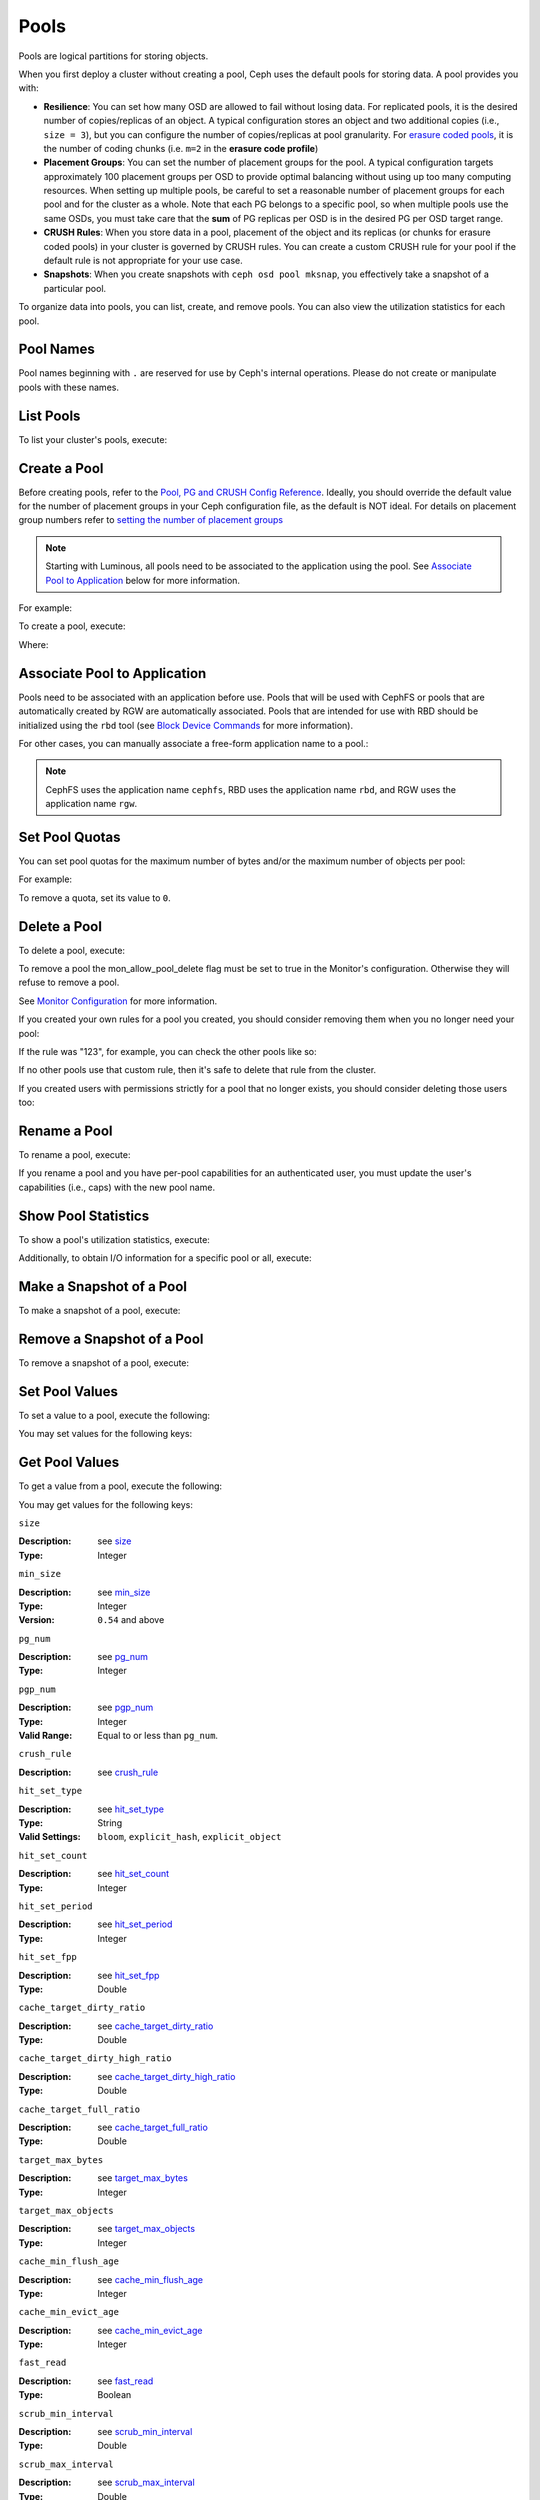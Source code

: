 =======
 Pools
=======
Pools are logical partitions for storing objects.

When you first deploy a cluster without creating a pool, Ceph uses the default
pools for storing data. A pool provides you with:

- **Resilience**: You can set how many OSD are allowed to fail without losing data.
  For replicated pools, it is the desired number of copies/replicas of an object.
  A typical configuration stores an object and two additional copies
  (i.e., ``size = 3``), but you can configure the number of copies/replicas at
  pool granularity.
  For `erasure coded pools <../erasure-code>`_, it is the number of coding chunks
  (i.e. ``m=2`` in the **erasure code profile**)

- **Placement Groups**: You can set the number of placement groups for the pool.
  A typical configuration targets approximately 100 placement groups per OSD to
  provide optimal balancing without using up too many computing resources. When
  setting up multiple pools, be careful to set a reasonable number of
  placement groups for each pool and for the cluster as a whole.  Note that each PG
  belongs to a specific pool, so when multiple pools use the same OSDs, you must
  take care that the **sum** of PG replicas per OSD is in the desired PG per OSD
  target range.

- **CRUSH Rules**: When you store data in a pool, placement of the object
  and its replicas (or chunks for erasure coded pools) in your cluster is governed
  by CRUSH rules. You can create a custom CRUSH rule for your pool if the default
  rule is not appropriate for your use case.

- **Snapshots**: When you create snapshots with ``ceph osd pool mksnap``,
  you effectively take a snapshot of a particular pool.

To organize data into pools, you can list, create, and remove pools.
You can also view the utilization statistics for each pool.

Pool Names
==========

Pool names beginning with ``.`` are reserved for use by Ceph's internal
operations. Please do not create or manipulate pools with these names.



List Pools
==========

To list your cluster's pools, execute:

.. prompt:: bash $

   ceph osd lspools

.. _createpool:

Create a Pool
=============

Before creating pools, refer to the `Pool, PG and CRUSH Config Reference`_.
Ideally, you should override the default value for the number of placement
groups in your Ceph configuration file, as the default is NOT ideal.
For details on placement group numbers refer to `setting the number of placement groups`_

.. note:: Starting with Luminous, all pools need to be associated to the
   application using the pool. See `Associate Pool to Application`_ below for
   more information.

For example:

.. prompt:: bash $

	osd_pool_default_pg_num = 128
	osd_pool_default_pgp_num = 128

To create a pool, execute:

.. prompt:: bash $

	ceph osd pool create {pool-name} [{pg-num} [{pgp-num}]] [replicated] \
             [crush-rule-name] [expected-num-objects]
	ceph osd pool create {pool-name} [{pg-num} [{pgp-num}]]   erasure \
             [erasure-code-profile] [crush-rule-name] [expected_num_objects] [--autoscale-mode=<on,off,warn>]

Where:

.. describe:: {pool-name}

   The name of the pool. It must be unique.

   :Type: String
   :Required: Yes.

.. describe:: {pg-num}

   The total number of placement groups for the pool. See :ref:`placement groups`
   for details on calculating a suitable number. The
   default value ``8`` is NOT suitable for most systems.

  :Type: Integer
  :Required: Yes.
  :Default: 8

.. describe:: {pgp-num}

   The total number of placement groups for placement purposes. This
   **should be equal to the total number of placement groups**, except
   for placement group splitting scenarios.

  :Type: Integer
  :Required: Yes. Picks up default or Ceph configuration value if not specified.
  :Default: 8

.. describe:: {replicated|erasure}

   The pool type which may either be **replicated** to
   recover from lost OSDs by keeping multiple copies of the
   objects or **erasure** to get a kind of
   `generalized RAID5 <../erasure-code>`_ capability.
   The **replicated** pools require more
   raw storage but implement all Ceph operations. The
   **erasure** pools require less raw storage but only
   implement a subset of the available operations.

  :Type: String
  :Required: No.
  :Default: replicated

.. describe:: [crush-rule-name]

   The name of a CRUSH rule to use for this pool.  The specified
   rule must exist.

   :Type: String
   :Required: No.
   :Default: For **replicated** pools it is the rule specified by the
          :confval:`osd_pool_default_crush_rule` config variable.  This rule must exist.
          For **erasure** pools it is ``erasure-code`` if the ``default``
          `erasure code profile`_ is used or ``{pool-name}`` otherwise.  This
          rule will be created implicitly if it doesn't exist already.


.. describe:: [erasure-code-profile=profile]

   For **erasure** pools only. Use the `erasure code profile`_. It
   must be an existing profile as defined by
   **osd erasure-code-profile set**.

  :Type: String
  :Required: No.

.. _erasure code profile: ../erasure-code-profile

.. describe:: --autoscale-mode=<on,off,warn>

   If you set the autoscale mode to ``on`` or ``warn``, you can let the system
   autotune or recommend changes to the number of placement groups in your pool
   based on actual usage.  If you leave it off, then you should refer to
   :ref:`placement groups` for more information.

  :Type: String
  :Required: No.
  :Default:  The default behavior is controlled by the :confval:`osd_pool_default_pg_autoscale_mode` option.

.. describe:: [expected-num-objects]

   The expected number of objects for this pool. By setting this value (
   together with a negative **filestore merge threshold**), the PG folder
   splitting would happen at the pool creation time, to avoid the latency
   impact to do a runtime folder splitting.

   :Type: Integer
   :Required: No.
   :Default: 0, no splitting at the pool creation time.

.. _associate-pool-to-application:

Associate Pool to Application
=============================

Pools need to be associated with an application before use. Pools that will be
used with CephFS or pools that are automatically created by RGW are
automatically associated. Pools that are intended for use with RBD should be
initialized using the ``rbd`` tool (see `Block Device Commands`_ for more
information).

For other cases, you can manually associate a free-form application name to
a pool.:

.. prompt:: bash $

   ceph osd pool application enable {pool-name} {application-name}

.. note:: CephFS uses the application name ``cephfs``, RBD uses the
   application name ``rbd``, and RGW uses the application name ``rgw``.

Set Pool Quotas
===============

You can set pool quotas for the maximum number of bytes and/or the maximum
number of objects per pool:

.. prompt:: bash $

   ceph osd pool set-quota {pool-name} [max_objects {obj-count}] [max_bytes {bytes}]

For example:

.. prompt:: bash $

   ceph osd pool set-quota data max_objects 10000

To remove a quota, set its value to ``0``.


Delete a Pool
=============

To delete a pool, execute:

.. prompt:: bash $

   ceph osd pool delete {pool-name} [{pool-name} --yes-i-really-really-mean-it]


To remove a pool the mon_allow_pool_delete flag must be set to true in the Monitor's
configuration. Otherwise they will refuse to remove a pool.

See `Monitor Configuration`_ for more information.

.. _Monitor Configuration: ../../configuration/mon-config-ref

If you created your own rules for a pool you created, you should consider
removing them when you no longer need your pool:

.. prompt:: bash $

   ceph osd pool get {pool-name} crush_rule

If the rule was "123", for example, you can check the other pools like so:

.. prompt:: bash $

	ceph osd dump | grep "^pool" | grep "crush_rule 123"

If no other pools use that custom rule, then it's safe to delete that
rule from the cluster.

If you created users with permissions strictly for a pool that no longer
exists, you should consider deleting those users too:


.. prompt:: bash $

	ceph auth ls | grep -C 5 {pool-name}
	ceph auth del {user}


Rename a Pool
=============

To rename a pool, execute:

.. prompt:: bash $

   ceph osd pool rename {current-pool-name} {new-pool-name}

If you rename a pool and you have per-pool capabilities for an authenticated
user, you must update the user's capabilities (i.e., caps) with the new pool
name.

Show Pool Statistics
====================

To show a pool's utilization statistics, execute:

.. prompt:: bash $

   rados df

Additionally, to obtain I/O information for a specific pool or all, execute:

.. prompt:: bash $

   ceph osd pool stats [{pool-name}]


Make a Snapshot of a Pool
=========================

To make a snapshot of a pool, execute:

.. prompt:: bash $

   ceph osd pool mksnap {pool-name} {snap-name}

Remove a Snapshot of a Pool
===========================

To remove a snapshot of a pool, execute:

.. prompt:: bash $

   ceph osd pool rmsnap {pool-name} {snap-name}

.. _setpoolvalues:


Set Pool Values
===============

To set a value to a pool, execute the following:

.. prompt:: bash $

   ceph osd pool set {pool-name} {key} {value}

You may set values for the following keys:

.. _compression_algorithm:

.. describe:: compression_algorithm

   Sets inline compression algorithm to use for underlying BlueStore. This setting overrides the global setting
   :confval:`bluestore_compression_algorithm`.

   :Type: String
   :Valid Settings: ``lz4``, ``snappy``, ``zlib``, ``zstd``

.. describe:: compression_mode

   Sets the policy for the inline compression algorithm for underlying BlueStore. This setting overrides the
   global setting :confval:`bluestore_compression_mode`.

   :Type: String
   :Valid Settings: ``none``, ``passive``, ``aggressive``, ``force``

.. describe:: compression_min_blob_size

   Chunks smaller than this are never compressed. This setting overrides the global settings of
   :confval:`bluestore_compression_min_blob_size`, :confval:`bluestore_compression_min_blob_size_hdd` and
   :confval:`bluestore_compression_min_blob_size_ssd`

   :Type: Unsigned Integer

.. describe:: compression_max_blob_size

   Chunks larger than this are broken into smaller blobs sizing
   ``compression_max_blob_size`` before being compressed.

   :Type: Unsigned Integer

.. _size:

.. describe:: size

   Sets the number of replicas for objects in the pool.
   See `Set the Number of Object Replicas`_ for further details.
   Replicated pools only.

   :Type: Integer

.. _min_size:

.. describe:: min_size

   Sets the minimum number of replicas required for I/O.
   See `Set the Number of Object Replicas`_ for further details.
   In the case of Erasure Coded pools this should be set to a value
   greater than 'k' since if we allow IO at the value 'k' there is no
   redundancy and data will be lost in the event of a permanent OSD
   failure. For more information see `Erasure Code <../erasure-code>`_

   :Type: Integer
   :Version: ``0.54`` and above

.. _pg_num:

.. describe:: pg_num

   The effective number of placement groups to use when calculating
   data placement.

   :Type: Integer
   :Valid Range: Superior to ``pg_num`` current value.

.. _pgp_num:

.. describe:: pgp_num

   The effective number of placement groups for placement to use
   when calculating data placement.

   :Type: Integer
   :Valid Range: Equal to or less than ``pg_num``.

.. _crush_rule:

.. describe:: crush_rule

   The rule to use for mapping object placement in the cluster.

   :Type: String

.. _allow_ec_overwrites:

.. describe:: allow_ec_overwrites


   Whether writes to an erasure coded pool can update part
   of an object, so cephfs and rbd can use it. See
   `Erasure Coding with Overwrites`_ for more details.

   :Type: Boolean

   .. versionadded:: 12.2.0

.. _hashpspool:

.. describe:: hashpspool

   Set/Unset HASHPSPOOL flag on a given pool.

   :Type: Integer
   :Valid Range: 1 sets flag, 0 unsets flag

.. _nodelete:

.. describe:: nodelete

   Set/Unset NODELETE flag on a given pool.

   :Type: Integer
   :Valid Range: 1 sets flag, 0 unsets flag
   :Version: Version ``FIXME``

.. _nopgchange:

.. describe:: nopgchange

   :Description: Set/Unset NOPGCHANGE flag on a given pool.
   :Type: Integer
   :Valid Range: 1 sets flag, 0 unsets flag
   :Version: Version ``FIXME``

.. _nosizechange:

.. describe:: nosizechange

   Set/Unset NOSIZECHANGE flag on a given pool.

   :Type: Integer
   :Valid Range: 1 sets flag, 0 unsets flag
   :Version: Version ``FIXME``

.. _bulk:

.. describe:: bulk

   Set/Unset bulk flag on a given pool.

   :Type: Boolean
   :Valid Range: true/1 sets flag, false/0 unsets flag

.. _write_fadvise_dontneed:

.. describe:: write_fadvise_dontneed

   Set/Unset WRITE_FADVISE_DONTNEED flag on a given pool.

   :Type: Integer
   :Valid Range: 1 sets flag, 0 unsets flag

.. _noscrub:

.. describe:: noscrub

   Set/Unset NOSCRUB flag on a given pool.

   :Type: Integer
   :Valid Range: 1 sets flag, 0 unsets flag

.. _nodeep-scrub:

.. describe:: nodeep-scrub

   Set/Unset NODEEP_SCRUB flag on a given pool.

   :Type: Integer
   :Valid Range: 1 sets flag, 0 unsets flag

.. _track_availability:

.. describe:: track_availability

   Set/Unset TRACK_AVAILABILITY flag on a given pool.

   Enable Ceph to track availability on a given pool.

   :Type: Boolean
   :Valid Range: true/1 sets flag, false/0 unsets flag

.. _hit_set_type:

.. describe:: hit_set_type

   Enables hit set tracking for cache pools.
   See `Bloom Filter`_ for additional information.

   :Type: String
   :Valid Settings: ``bloom``, ``explicit_hash``, ``explicit_object``
   :Default: ``bloom``. Other values are for testing.

.. _hit_set_count:

.. describe:: hit_set_count

   The number of hit sets to store for cache pools. The higher
   the number, the more RAM consumed by the ``ceph-osd`` daemon.

   :Type: Integer
   :Valid Range: ``1``. Agent doesn't handle > 1 yet.

.. _hit_set_period:

.. describe:: hit_set_period

   The duration of a hit set period in seconds for cache pools.
   The higher the number, the more RAM consumed by the
   ``ceph-osd`` daemon.

   :Type: Integer
   :Example: ``3600`` 1hr

.. _hit_set_fpp:

.. describe:: hit_set_fpp

   The false positive probability for the ``bloom`` hit set type.
   See `Bloom Filter`_ for additional information.

   :Type: Double
   :Valid Range: 0.0 - 1.0
   :Default: ``0.05``

.. _cache_target_dirty_ratio:

.. describe:: cache_target_dirty_ratio

   The percentage of the cache pool containing modified (dirty)
   objects before the cache tiering agent will flush them to the
   backing storage pool.

   :Type: Double
   :Default: ``.4``

.. _cache_target_dirty_high_ratio:

.. describe:: cache_target_dirty_high_ratio

   The percentage of the cache pool containing modified (dirty)
   objects before the cache tiering agent will flush them to the
   backing storage pool with a higher speed.

   :Type: Double
   :Default: ``.6``

.. _cache_target_full_ratio:

.. describe:: cache_target_full_ratio

   The percentage of the cache pool containing unmodified (clean)
   objects before the cache tiering agent will evict them from the
   cache pool.

   :Type: Double
   :Default: ``.8``

.. _target_max_bytes:

.. describe:: target_max_bytes

   Ceph will begin flushing or evicting objects when the
   ``max_bytes`` threshold is triggered.

   :Type: Integer
   :Example: ``1000000000000``  #1-TB

.. _target_max_objects:

.. describe:: target_max_objects

   Ceph will begin flushing or evicting objects when the
   ``max_objects`` threshold is triggered.

   :Type: Integer
   :Example: ``1000000`` #1M objects


.. describe:: hit_set_grade_decay_rate

   Temperature decay rate between two successive hit_sets

   :Type: Integer
   :Valid Range: 0 - 100
   :Default: ``20``

.. describe:: hit_set_search_last_n

   Count at most N appearance in hit_sets for temperature calculation

   :Type: Integer
   :Valid Range: 0 - hit_set_count
   :Default: ``1``

.. _cache_min_flush_age:

.. describe:: cache_min_flush_age

   The time (in seconds) before the cache tiering agent will flush
   an object from the cache pool to the storage pool.

   :Type: Integer
   :Example: ``600`` 10min

.. _cache_min_evict_age:

.. describe:: cache_min_evict_age

   The time (in seconds) before the cache tiering agent will evict
   an object from the cache pool.

   :Type: Integer
   :Example: ``1800`` 30min

.. _fast_read:

.. describe:: fast_read

   On Erasure Coding pool, if this flag is turned on, the read request
   would issue sub reads to all shards, and waits until it receives enough
   shards to decode to serve the client. In the case of jerasure and isa
   erasure plugins, once the first K replies return, client's request is
   served immediately using the data decoded from these replies. This
   helps to tradeoff some resources for better performance. Currently this
   flag is only supported for Erasure Coding pool.

   :Type: Boolean
   :Defaults: ``0``

.. _scrub_min_interval:

.. describe:: scrub_min_interval

   The minimum interval in seconds for pool scrubbing when
   load is low. If it is 0, the value osd_scrub_min_interval
   from config is used.

   :Type: Double
   :Default: ``0``

.. _scrub_max_interval:

.. describe:: scrub_max_interval

   The maximum interval in seconds for pool scrubbing
   irrespective of cluster load. If it is 0, the value
   osd_scrub_max_interval from config is used.

   :Type: Double
   :Default: ``0``

.. _deep_scrub_interval:

.. describe:: deep_scrub_interval

   The interval in seconds for pool “deep” scrubbing. If it
   is 0, the value osd_deep_scrub_interval from config is used.

   :Type: Double
   :Default: ``0``

.. _recovery_priority:

.. describe:: recovery_priority

   When a value is set it will increase or decrease the computed
   reservation priority. This value must be in the range -10 to
   10.  Use a negative priority for less important pools so they
   have lower priority than any new pools.

   :Type: Integer
   :Default: ``0``


.. _recovery_op_priority:

.. describe:: recovery_op_priority

   Specify the recovery operation priority for this pool instead of :confval:`osd_recovery_op_priority`.

   :Type: Integer
   :Default: ``0``


Get Pool Values
===============

To get a value from a pool, execute the following:

.. prompt:: bash $

   ceph osd pool get {pool-name} {key}

You may get values for the following keys:

``size``

:Description: see size_

:Type: Integer

``min_size``

:Description: see min_size_

:Type: Integer
:Version: ``0.54`` and above

``pg_num``

:Description: see pg_num_

:Type: Integer


``pgp_num``

:Description: see pgp_num_

:Type: Integer
:Valid Range: Equal to or less than ``pg_num``.


``crush_rule``

:Description: see crush_rule_


``hit_set_type``

:Description: see hit_set_type_

:Type: String
:Valid Settings: ``bloom``, ``explicit_hash``, ``explicit_object``

``hit_set_count``

:Description: see hit_set_count_

:Type: Integer


``hit_set_period``

:Description: see hit_set_period_

:Type: Integer


``hit_set_fpp``

:Description: see hit_set_fpp_

:Type: Double


``cache_target_dirty_ratio``

:Description: see cache_target_dirty_ratio_

:Type: Double


``cache_target_dirty_high_ratio``

:Description: see cache_target_dirty_high_ratio_

:Type: Double


``cache_target_full_ratio``

:Description: see cache_target_full_ratio_

:Type: Double


``target_max_bytes``

:Description: see target_max_bytes_

:Type: Integer


``target_max_objects``

:Description: see target_max_objects_

:Type: Integer


``cache_min_flush_age``

:Description: see cache_min_flush_age_

:Type: Integer


``cache_min_evict_age``

:Description: see cache_min_evict_age_

:Type: Integer


``fast_read``

:Description: see fast_read_

:Type: Boolean


``scrub_min_interval``

:Description: see scrub_min_interval_

:Type: Double


``scrub_max_interval``

:Description: see scrub_max_interval_

:Type: Double


``deep_scrub_interval``

:Description: see deep_scrub_interval_

:Type: Double


``allow_ec_overwrites``

:Description: see allow_ec_overwrites_

:Type: Boolean


``recovery_priority``

:Description: see recovery_priority_

:Type: Integer


``recovery_op_priority``

:Description: see recovery_op_priority_

:Type: Integer


Set the Number of Object Replicas
=================================

To set the number of object replicas on a replicated pool, execute the following:

.. prompt:: bash $

   ceph osd pool set {poolname} size {num-replicas}

.. important:: The ``{num-replicas}`` includes the object itself.
   If you want the object and two copies of the object for a total of
   three instances of the object, specify ``3``.

For example:

.. prompt:: bash $

   ceph osd pool set data size 3

You may execute this command for each pool. **Note:** An object might accept
I/Os in degraded mode with fewer than ``pool size`` replicas.  To set a minimum
number of required replicas for I/O, you should use the ``min_size`` setting.
For example:

.. prompt:: bash $

   ceph osd pool set data min_size 2

This ensures that no object in the data pool will receive I/O with fewer than
``min_size`` replicas.


Get the Number of Object Replicas
=================================

To get the number of object replicas, execute the following:

.. prompt:: bash $

   ceph osd dump | grep 'replicated size'

Ceph will list the pools, with the ``replicated size`` attribute highlighted.
By default, ceph creates two replicas of an object (a total of three copies, or
a size of 3).



.. _Pool, PG and CRUSH Config Reference: ../../configuration/pool-pg-config-ref
.. _Bloom Filter: https://en.wikipedia.org/wiki/Bloom_filter
.. _setting the number of placement groups: ../placement-groups#set-the-number-of-placement-groups
.. _Erasure Coding with Overwrites: ../erasure-code#erasure-coding-with-overwrites
.. _Block Device Commands: ../../../rbd/rados-rbd-cmds/#create-a-block-device-pool
